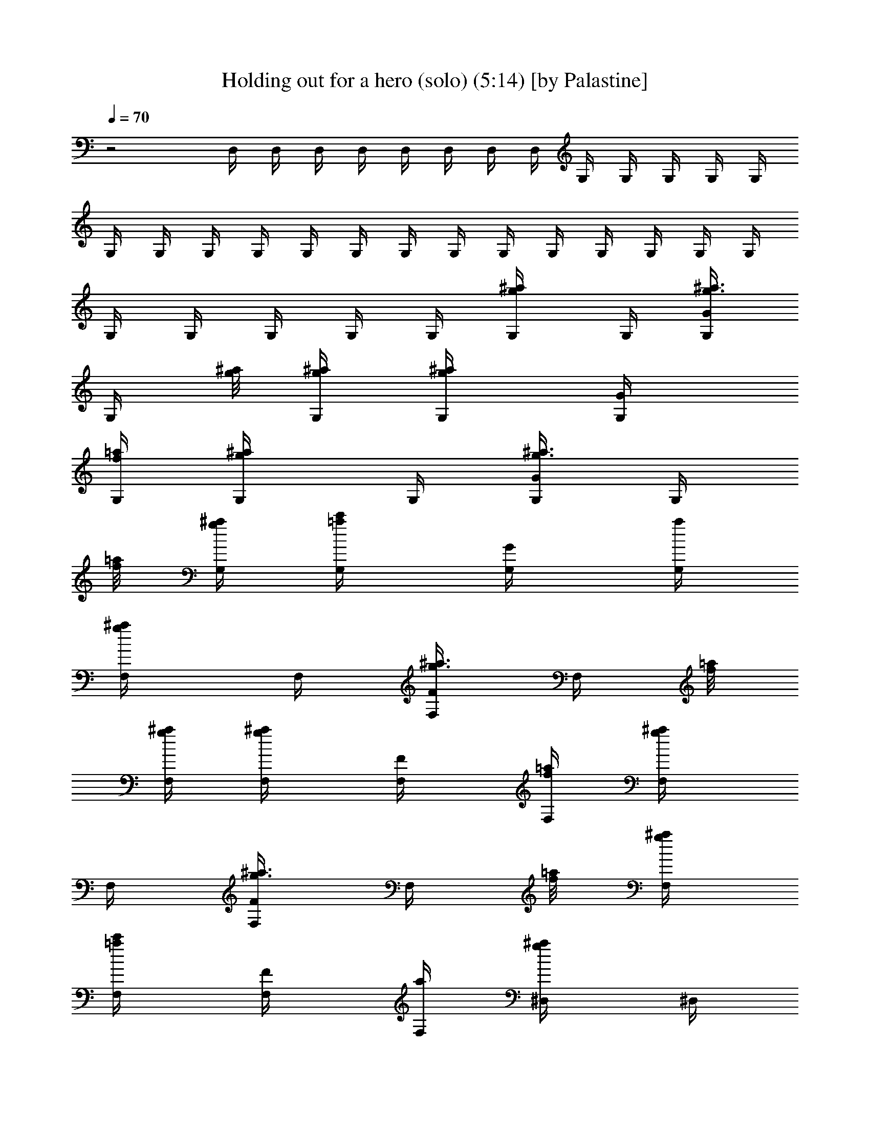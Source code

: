 X:1
T:Holding out for a hero (solo) (5:14) [by Palastine]
Z:By Bonnie Tyler
L:1/4
Q:70
K:C
z2 D,/4 D,/4 D,/4 D,/4 D,/4 D,/4 D,/4 D,/4 G,/4 G,/4 G,/4 G,/4 G,/4
G,/4 G,/4 G,/4 G,/4 G,/4 G,/4 G,/4 G,/4 G,/4 G,/4 G,/4 G,/4 G,/4 G,/4
G,/4 G,/4 G,/4 G,/4 G,/4 [^a/2g/2G,/4] G,/4 [^a3/8g3/8G/2G,/4]
[G,/4z/8] [^a/8g/8] [^a/4g/4G,/4] [^a/2g/2G,/4] [G/2G,/4]
[=a/4f/4G,/4] [^a/2g/2G,/4] G,/4 [^a3/8g3/8G/2G,/4] [G,/4z/8]
[=a/8f/8] [^a/4g/4G,/4] [c'/2=a/2G,/4] [G/2G,/4] [a/4G,/4]
[^a/2g/2F,/4] F,/4 [^a3/8g3/8F/2F,/4] [F,/4z/8] [=a/8f/8]
[^a/4g/4F,/4] [^a/2g/2F,/4] [F/2F,/4] [=a/4f/4F,/4] [^a/2g/2F,/4]
F,/4 [^a3/8g3/8F/2F,/4] [F,/4z/8] [=a/8f/8] [^a/4g/4F,/4]
[c'/2=a/2F,/4] [F/2F,/4] [a/4F,/4] [^a/2g/2^D,/4] ^D,/4
[^a3/8g3/8^D/2^D,/4] [^D,/4z/8] [=a/8f/8] [^a/4g/4^D,/4]
[^a/2g/2^D,/4] [^D/2^D,/4] [=a/4f/4^D,/4] [^a/2g/2^D,/4] ^D,/4
[^a3/8g3/8^D/2^D,/4] [^D,/4z/8] [=a/8f/8] [^a/4g/4^D,/4]
[c'/2=a/2^D,/4] [^D/2^D,/4] [a/4^D,/4] [d/2^a/2=D,/4] D,/4
[d3/8^a3/8=D/2D,/4] [D,/4z/8] [c'/8=a/8] [d/4^a/4D,/4] [d/2^a/2D,/4]
[D/2D,/4] [c'/4=a/4D,/4] [^d/2c'/2D,/4] D,/4 [=d/4^a/4D/2D,/4]
[c'/2=a/2D,/4] D,/4 [^a/4g/4D,/4] [=a/2^f/2D/2D,/4] D,/4
[^a/2g/2G,/4] G,/4 [^a3/8g3/8G/2G,/4] [G,/4z/8] [^a/8g/8]
[^a/4g/4G,/4] [^a/2g/2G,/4] [G/2G,/4] [=a/4=f/4G,/4] [^a/2g/2G,/4]
G,/4 [^a3/8g3/8G/2G,/4] [G,/4z/8] [=a/8f/8] [^a/4g/4G,/4]
[c'/2=a/2G,/4] [G/2G,/4] [a/4G,/4] [^a/2g/2F,/4] F,/4
[^a3/8g3/8F/2F,/4] [F,/4z/8] [=a/8f/8] [^a/4g/4F,/4] [^a/2g/2F,/4]
[F/2F,/4] [=a/4f/4F,/4] [^a/2g/2F,/4] F,/4 [^a3/8g3/8F/2F,/4]
[F,/4z/8] [=a/8f/8] [^a/4g/4F,/4] [c'/2=a/2F,/4] [F/2F,/4] [a/4F,/4]
[^a/2g/2^D,/4] ^D,/4 [^a3/8g3/8^D/2^D,/4] [^D,/4z/8] [=a/8f/8]
[^a/4g/4^D,/4] [^a/2g/2^D,/4] [^D/2^D,/4] [=a/4f/4^D,/4]
[^a/2g/2^D,/4] ^D,/4 [^a3/8g3/8^D/2^D,/4] [^D,/4z/8] [=a/8f/8]
[^a/4g/4^D,/4] [c'/2=a/2^D,/4] [^D/2^D,/4] [a/4^D,/4] [d/2^a/2=D,/4]
D,/4 [d3/8^a3/8=D/2D,/4] [D,/4z/8] [c'/8=a/8] [d/4^a/4D,/4]
[d/2^a/2D,/4] [D/2D,/4] [c'/4=a/4D,/4] [^d/2c'/2D,/4] D,/4
[=d/4^a/4D/2D,/4] [c'/2=a/2D,/4] D,/4 [^a/8g/4D,/4] ^a/8
[=a/8g/8^f/2D/2D,/4=f/8] [^a/8=a/8g/8f/8^d/8=d/8]
[f/8^d/8=d/8c'/8^a/8=a/4] ^A/8 G,/4 G/4 [d/4^A/4G,/4] [d/4^A/4G/4]
[d/2^A/2G,/4] G/4 [d/4^A/4G,/4] [d/2^A/2G/4] G,/4 [d/2^A/2G/4] G,/4
[^d3/4^A3/4G/4] G,/4 G/4 [=d/2^A/2G,/4] G/4 [^d/2=A3/2F,/4] F/4
[=d/4F,/4] [d/4F/4] [c/2F,/4] F/4 [c/4F,/4] [d5/4A5/4F/4] F,/4 F/4
F,/4 F/4 F,/4 F/4 F,/4 F/4 [f/2^A/2G/2^D,/4] ^D/4 [^d/4^A/4G/4^D,/4]
[^d/2^A/2G/2^D/4] ^D,/4 [^d/2^A/2G/2^D/4] ^D,/4 [f3/4^A3/4G3/4^D/4]
^D,/4 ^D/4 [^d/4^A/4G/4^D,/4] [^d3/4^A3/4G3/4^D/4] ^D,/4 ^D/4
[^d/4^A/4G/4^D,/4] [=d3/4=A3/4^F3/4^D/4] =D,/4 =D/4 [d/4A/4^F/4D,/4]
[d3/4A3/4^F3/4D/4] D,/4 D/4 [c/4G/4D,/4] [d5/4A5/4^F5/4D/4] D,/4 D/4
D,/4 D/4 ^F,/4 ^F/4 ^F,/4 ^F/4 G,/4 G/4 [g/4d/4^A/4G,/4]
[g/4d/4^A/4G/4] [g/2d/2^A/2G,/4] G/4 [g/4d/4^A/4G,/4]
[g3/4d3/4^A3/4G/4] G,/4 G/4 [ad^AG,/4] G/4 G,/4 G/4 [g/4^A/4G,/4]
[g3/4^A3/4G/4] D,/4 D/4 [f/4=A/4D,/4] [f3/4A3/4D/4] D,/4 D/4
[d/4D,/4] [f5/4A5/4D/4] D,/4 D/4 D,/4 D/4 D,/4 D/4 D,/4 D/4 C,/4 C/4
[g/4^d/4c/4C,/4] [g/4^d/4c/4C/4] [g/2^d/2c/2C,/4] C/4
[g/4^d/4c/4C,/4] [g/2^d/2c/2C/4] C,/4 [g/4^d/4c/4C/4]
[g/4^d/4c/4C,/4] [g/2^d/2c/2C/4] C,/4 [a/4C/4] [^a/2C,/4] C/4
[^a/2^f/2=d/2D,/4] D/4 [=a/4^f/2d/2D,/4] [a/4D/4] [a/4^f/4d/4D,/4]
[g/2D/4] D,/4 [a5/4d5/4^f5/4D/4] D,/4 D/4 D,/4 D/4 D,/4 [g/4D/4]
[g/2D,/4] [=f/4D/4] [g/2d/2^A/2G,/4] G/4 [g/2d/2^A/2G,/4] G/4 G,/4
[f/2c/2=A/2G/4] G,/4 [^A/2d/2g/2G/4] G,/4 [g/4d/4^A/4G/4]
[g/4d/4^A/4G,/4] [g/4d/4^A/4G/4] [g/4d/4^A/4G,/4] [g/4d/4^A/4G/4]
[g/4d/4^A/4G,/4] [g/2d/2^A/2G/4] D,/4 [f/4=A/4D/4] [f/4A/4D,/4]
[f/4A/4D/4] [f/4A/4D,/4] [f/4A/4D/4] [d/4D,/4] [f/2A/2D/4] D,/4
[g/4A/4D/4] D,/4 D/4 D,/4 D/4 [f/4D,/4] [f/2G/2D/4] ^D,/4
[^d/4G/4^D/4] [^d/4G/4^D,/4] [^d/2G/2^D/4] ^D,/4 [^d/4G/4^D/4]
[^d/4G/4^D,/4] [f/2G/2^D/4] ^D,/4 [^d/4G/4^D/4] [^d/4G/4^D,/4]
[^d/2G/2^D/4] ^D,/4 [^d/4G/4^D/4] [^d/4G/4^D,/4] [=d/2=F/2^A/2^D/4]
^A,/4 [d/4^A/4F/4^A,/4] [d/4^A/4F/4^A,/4] [d/2^A/2F/2^A,/4] ^A,/4
[c/4^A,/4] [^A/4^A,/4] [c/2^A,/4] =F,/4 [d/4=A/4F/4] F,/4 F/4 F,/4
[^a/4F/4] [^a/4F,/4] [=a/4F/4] [g/2d/2^A/2G,/4] G/4 [g/2d/2^A/2G,/4]
G/4 G,/4 [f/2c/2=A/2G/4] G,/4 [^A/2d/2g/2G/4] G,/4 [g/4d/4^A/4G/4]
[g/4d/4^A/4G,/4] [g/4d/4^A/4G/4] [g/4d/4^A/4G,/4] [g/4d/4^A/4G/4]
[g/4d/4^A/4G,/4] [g/2d/2^A/2G/4] =D,/4 [f/4=A/4=D/4] [f/4A/4D,/4]
[f/4A/4D/4] [f/4A/4D,/4] [f/4A/4D/4] [d/4D,/4] [f/2A/2D/4] D,/4
[g/4A/4D/4] D,/4 D/4 D,/4 D/4 [f/4D,/4] [f/2G/2D/4] ^D,/4
[^d/4G/4^D/4] [^d/4G/4^D,/4] [^d/2G/2^D/4] ^D,/4 [^d/4G/4^D/4]
[^d/4G/4^D,/4] [f/2G/2^D/4] ^D,/4 [^d/4G/4^D/4] [^d/4G/4^D,/4]
[^d/2G/2^D/4] ^D,/4 [^d/4G/4^D/4] [^d/4G/4^D,/4] [=d/2F/2^A/2^D/4]
^A,/4 [d/4^A/4F/4^A,/4] [d/4^A/4F/4^A,/4] [d/2^A/2F/2^A,/4] ^A,/4
[c/4^A,/4] [^A/4^A,/4] [c/2^A,/4] F,/4 [d/4=A/4F/4] F,/4 F/4
[c3/8F,/2] [^A/4z/8] [F/2z/8] =A3/8 [^A/4^a/2g/2G,/2] =A/4
[G/2^a3/8g3/8] [^a/8g/8] [^a/4g/4G,/2] [^a/2g/2z/4] [G/2z/4]
[=a/4f/4] [^a/2g/2G,/2] [^a3/8g3/8G/2] [=a/8f/8] [^a/4g/4G,/2]
[c'/2=a/2z/4] [G/2z/4] a/4 [^a/2g/2F,/2] [^a3/8g3/8F/2] [=a/8f/8]
[^a/4g/4F,/2] [^a/2g/2z/4] [F/2z/4] [=a/4f/4] [^a/2g/2F,/2]
[^a3/8g3/8F/2] [=a/8f/8] [^a/4g/4F,/2] [c'/2=a/2z/4] [F/2z/4] a/4
[^a/2g/2^D,/2] [^a3/8g3/8^D/2] [=a/8f/8] [^a/4g/4^D,/2] [^a/2g/2z/4]
[^D/2z/4] [=a/4f/4] [^a/2g/2^D,/2] [^a3/8g3/8^D/2] [=a/8f/8]
[^a/4g/4^D,/2] [c'/2=a/2z/4] [^D/2z/4] a/4 [d/2^a/2=D,/2]
[d3/8^a3/8=D/2] [c'/8=a/8] [d/4^a/4D,/2] [d/2^a/2z/4] [D/2z/4]
[c'/4=a/4] [^d/2c'/2D,/2] [=d/4^a/4D/2] [c'/2=a/2z/4] [D,/2z/4]
[^a/4g/4] [=a/2^f/2D/2] G,/4 G/4 [d/4^A/4G,/4] [d/4^A/4G/4]
[d/2^A/2G,/4] G/4 [d/4^A/4G,/4] [d/2^A/2G/4] G,/4 [d/2^A/2G/4] G,/4
[^d3/4^A3/4G/4] G,/4 G/4 [=d/2^A/2G,/4] G/4 [^d/2=A3/2F,/4] F/4
[=d/4F,/4] [d/4F/4] [c/2F,/4] F/4 [c/4F,/4] [d5/4A5/4F/4] F,/4 F/4
F,/4 F/4 F,/4 F/4 F,/4 F/4 [=f/2^A/2G/2^D,/4] ^D/4 [^d/4^A/4G/4^D,/4]
[^d/2^A/2G/2^D/4] ^D,/4 [^d/2^A/2G/2^D/4] ^D,/4 [f3/4^A3/4G3/4^D/4]
^D,/4 ^D/4 [^d/4^A/4G/4^D,/4] [^d3/4^A3/4G3/4^D/4] ^D,/4 ^D/4
[^d/4^A/4G/4^D,/4] [=d3/4=A3/4^F3/4^D/4] =D,/4 =D/4 [d/4A/4^F/4D,/4]
[d3/4A3/4^F3/4D/4] D,/4 D/4 [c/4G/4D,/4] [d5/4A5/4^F5/4D/4] D,/4 D/4
D,/4 D/4 ^F,/4 ^F/4 ^F,/4 ^F/4 G,/4 G/4 [g/4d/4^A/4G,/4]
[g/4d/4^A/4G/4] [g/2d/2^A/2G,/4] G/4 [g/4d/4^A/4G,/4]
[g3/4d3/4^A3/4G/4] G,/4 G/4 [ad^AG,/4] G/4 G,/4 G/4 [g/4^A/4G,/4]
[g3/4^A3/4G/4] D,/4 D/4 [f/4=A/4D,/4] [f3/4A3/4D/4] D,/4 D/4
[d/4D,/4] [f5/4A5/4D/4] D,/4 D/4 D,/4 D/4 D,/4 D/4 D,/4 D/4 C,/4
[g/4C/4] [g/4^d/4c/4C,/4] [g/4^d/4c/4C/4] [g/2^d/2c/2C,/4] C/4
[g/4^d/4c/4C,/4] [g/2^d/2c/2C/4] C,/4 [g/4^d/4c/4C/4]
[g/4^d/4c/4C,/4] [g/2^d/2c/2C/4] C,/4 [a/4C/4] [^a/2C,/4] C/4
[^a/2^f/2=d/2D,/4] D/4 [=a/4^f/2d/2D,/4] [a/4D/4] [a/4^f/4d/4D,/4]
[g/2D/4] D,/4 [a5/4d5/4^f5/4D/4] D,/4 D/4 D,/4 D/4 D,/4 [g/4D/4]
[g/2D,/4] [=f/4D/4] [g/2d/2^A/2G,/4] G/4 [g/2d/2^A/2G,/4] G/4 G,/4
[f/2c/2=A/2G/4] G,/4 [^A/2d/2g/2G/4] G,/4 [g/4d/4^A/4G/4]
[g/4d/4^A/4G,/4] [g/4d/4^A/4G/4] [g/4d/4^A/4G,/4] [g/4d/4^A/4G/4]
[g/4d/4^A/4G,/4] [g/2d/2^A/2G/4] D,/4 [f/4=A/4D/4] [f/4A/4D,/4]
[f/4A/4D/4] [f/4A/4D,/4] [f/4A/4D/4] [d/4D,/4] [f/2A/2D/4] D,/4
[g/4A/4D/4] D,/4 D/4 D,/4 D/4 [f/4D,/4] [f/2G/2D/4] ^D,/4
[^d/4G/4^D/4] [^d/4G/4^D,/4] [^d/2G/2^D/4] ^D,/4 [^d/4G/4^D/4]
[^d/4G/4^D,/4] [f/2G/2^D/4] ^D,/4 [^d/4G/4^D/4] [^d/4G/4^D,/4]
[^d/2G/2^D/4] ^D,/4 [^d/4G/4^D/4] [^d/4G/4^D,/4] [=d/2=F/2^A/2^D/4]
^A,/4 [d/4^A/4F/4^A,/4] [d/4^A/4F/4^A,/4] [d/2^A/2F/2^A,/4] ^A,/4
[c/4^A,/4] [^A/4^A,/4] [c/2^A,/4] =F,/4 [d/4=A/4F/4] F,/4 [c/4F/4]
[d/4F,/4] [f/4F/4] F,/4 [f3/4cA5/4F/4] F,/4 [F/4z/8] ^a/8
[=a/8g/8F,/4f/8^d/8=d/8] [^a/8=a/8g/8f/8^d/8=d/8]
[f/4^d/8=d/8c'/8^a/8=a/8] ^A/8 F,/4 [^a/4F/4] [^a/4F,/4] [=a/4F/4]
[^a/2d/2G,/4] G/4 [^a3/8d3/8G,/4] [G/4z/8] =a/8 [^a/4G,/4] [=a/4G/4]
[g/2G,/4] G/4 G,/4 [^a/4d/4G/4] [^a/4d/4G,/4] [^a/4d/4G/4]
[^a/4d/4G,/4] [=a/4G/4] [g/4G,/4] [g/2=A/2G/4] =D,/4 [f/4A/4=D/4]
[f/4A/4D,/4] [f/4A/4D/4] [f/4A/4D,/4] [f/4A/4D/4] [d/4D,/4]
[f/2A/2D/4] D,/4 [g/4D/4] [G/4C,/4] [F/4C/4] [^A/4^A,/4] [^A/2^A,/4]
=A,/4 [G/4A,/4] G,/4 [G/4D/4G,/4] G,/4 [G/4D/4G,/4] G,/4 [G/4D/4G,/4]
G,/4 [G/4D/4G,/4] G,/4 [G/4D/4G,/4] [G/4G,/4] [F/4G,/4] [^A/4F/4G,/4]
[^A/2F/2G,/4] G,/4 [G/4G,/4] G,/4 [G/4^D/4G,/4] G,/4 [G/4^D/4G,/4]
G,/4 [G/4^D/4G,/4] G,/4 [G/4^D/4G,/4] G,/4 [G/4^D/4G,/4] [G/4G,/4]
[F/4G,/4] [^A/4F/4G,/4] [^A/2F/2G,/4] G,/4 [G3/4^D3/4C3/4G,/4] G,/4
G,/4 [G/4G,/4] [F/4G,/4] [^A/4F/4G,/4] [^A/2F/2G,/4] G,/4
[^D3/4G3/4=A3/4G,/4] G,/4 G,/4 [A/4G,/4] [G/4G,/4] [A/4^D/4C/4G,/4]
[A/2^D/2C/2G,/4] G,/4 [A/2=D/2G,/4] G,/4 [G/4G,/4] [G3/4D3/4G,/4]
G,/4 G,/4 [F/2G,/4] G,/4 [F/2G,/4] G,/4 [G/2D/2G,/4] G,/4 [F/4G,/4]
[^A/4D/4G,/4] [^A/4D/4G,/4] [G/4G,/4] [F/4G,/4] G,/4 [G/4D/4G,/4]
G,/4 [G/4D/4G,/4] G,/4 [G/4D/4G,/4] G,/4 [G/4D/4G,/4] G,/4
[G/4D/4G,/4] [G/4G,/4] [F/4G,/4] [^A/4F/4G,/4] [^A/2F/2G,/4] G,/4
[G/4G,/4] G,/4 [G/4^D/4G,/4] G,/4 [G/4^D/4G,/4] G,/4 [G/4^D/4G,/4]
G,/4 [G/4^D/4G,/4] G,/4 [G/4^D/4G,/4] [G/4G,/4] [F/4G,/4]
[^A/4F/4G,/4] [^A/2F/2G,/4] G,/4 [G3/4^D3/4C3/4G,/4] G,/4 G,/4
[G/4G,/4] [F/4G,/4] [^A/4F/4G,/4] [^A/2F/2G,/4] G,/4
[^D3/4G3/4=A3/4G,/4] G,/4 G,/4 [A/4G,/4] [G/4G,/4] [A/4^D/4C/4G,/4]
[A/2^D/2C/2G,/4] G,/4 [A/2=D/2G,/4] G,/4 [G/4G,/4] [G3/4D3/4G,/4]
G,/4 G,/4 [F/2G,/4] G,/4 [F/2G,/4] G,/4 [G/2D/2G,/4] G,/4 [f/4G,/4]
[^a/4G,/4] [^a/4G,/4] [g/4G,/4] [f/4G,/4] [G,/2z/4] f/4
[g/4d/4^A/4G,/2] f/4 [g/4G,/2] [f/4^d3/4c3/4] [g/4G,/2] f/4
[g/4^A/4G,/2] f/4 [g/4G,/2] [^a5/4=d5/4z/4] G,/2 G,/2 [^D,/2z/4] f/4
[g/4^d/4^A/4^D/2] f/4 [g/4^D,/2] [g/2z/4] [^D/2z/4]
[=d3/4g3/4^d3/4z/4] ^D,/2 [c'/4^D/2] [c'/2g/2^d/2z/4] [^D,/2z/4] ^a/4
[g/2^D/2] [C,/2z/4] g/4 [g/4C/2] [^a/2g/2^d/2z/4] [C,/2z/4] ^a/4
[^a/4C/2] [=a/2=d/2^f/2z/4] [=D,/2z/4] [a/2^f/2d/2z/4] [=D/2z/4]
[a/4^f/4c/4] [a/4^f/4c/4D,/2] [a/2^f/2c/2z/4] [D/2z/4]
[^a3/4d3/4g3/4z/4] G,/2 [g/4G,/2] [g/2d/2^A/2z/4] [G,/2z/4] =f/4
[d/2G,/2] [G,/2z/4] ^a/4 [g/8G,/2] f/8 d/4 [f/8G,/2] d/8 c/4
[c/8G,/2] ^A/8 G/4 [G,/2z/4] f/4 [g/4d/4^A/4G,/2] f/4 [g/4G,/2]
[f/4^d3/4c3/4] [g/4G,/2] f/4 [g/4^A/4G,/2] f/4 [g/4G,/2]
[^a5/4=d5/4z/4] G,/2 G,/2 [^D,/2z/4] f/4 [g/4^d/4^A/4^D/2] f/4
[g/4^D,/2] [g/2z/4] [^D/2z/4] [=d3/4g3/4^d3/4z/4] ^D,/2 [c'/4^D/2]
[c'/2g/2^d/2z/4] [^D,/2z/4] ^a/4 [g/2^D/2] [C,/2z/4] g/4 [g/4C/2]
[^a/2g/2^d/2z/4] [C,/2z/4] ^a/4 [^a/4C/2] [=a/2=d/2^f/2z/4]
[=D,/2z/4] [a/2^f/2d/2z/4] [=D/2z/4] [a/4^f/4c/4] [a/4^f/4c/4D,/2]
[a/2^f/2c/2z/4] [D/2z/4] [^a/2d/2g/2z/4] [G,/2z/4] =a/4 [g/2G,/2]
G,/2 G,/2 [^C,z/4] [^c/4^A/4G/4] [^c/4^A/4G/4] [^c/2^A/2G/2z/4]
[^Cz/4] [^c/4^A/4G/4] [^c/4^A/4G/4] [^A/2e/2^c/2z/4] [^C,z/4]
[e/4^c/4^A/4] [e/4^c/4^A/4] [e/2^c/2^A/2z/4] [^Cz/4] [e/4^c/4^A/4]
[e/4^c/4^A/4] [g/2^c/2e/2z/4] [^C,z/4] [g/4e/4^c/4] [g/4e/4^c/4]
[g/2e/2^c/2z/4] [^Cz/4] [g/4e/4^c/4] [g/4e/4^c/4] [^a/2g/2e/2z/4]
[^C,z/4] [^a/4g/4e/4] [^a/4g/4e/4] [^a/2g/2e/2z/4] [^Cz/4]
[^c/4^a/4g/4] [^c/4^a/4g/4] [d3/4^a3/4g3/4z/4] D,/2
[d3/2^a3/2g3/2D/2] D,/4 D/4 D,/4 D/4 D,/4 [D/4z/8] ^a/8
[=a/8g/8d/8^f/2D,/4=f/8] [^a/8=a/8g/8f/8^d/8=d/8]
[f/8^d/8=d/4c'/8^a/8=a/4] ^A/8 D,/4 [^a/4D/4] [^a/4D,/4] [=a/4D/4]
[g/2d/2^A/2G,/4] G/4 [g/2d/2^A/2G,/4] G/4 G,/4 [f/2=c/2=A/2G/4] G,/4
[g/2d/2^A/2G/4] G,/4 [g/4d/4^A/4G/4] [g/4d/4^A/4G,/4] [g/4d/4^A/4G/4]
[g/4d/4^A/4G,/4] [g/4d/4^A/4G/4] [g/4d/4^A/4G,/4] [g/2d/2^A/2G/4]
D,/4 [f/4=A/4D/4] [f/4A/4D,/4] [f/4A/4D/4] [f/4A/4D,/4] [f/4A/4D/4]
[d/4D,/4] [f/2A/2D/4] D,/4 [g/4A/4D/4] D,/4 D/4 D,/4 D/4 [f/4D,/4]
[f/2G/2D/4] ^D,/4 [^d/4G/4^D/4] [^d/4G/4^D,/4] [^d/2G/2^D/4] ^D,/4
[^d/4G/4^D/4] [^d/4G/4^D,/4] [f/2G/2^D/4] ^D,/4 [^d/4G/4^D/4]
[^d/4G/4^D,/4] [^d/2G/2^D/4] ^D,/4 [^d/4G/4^D/4] [^d/4G/4^D,/4]
[=d/2F/2^A/2^D/4] ^A,/4 [d/4^A/4F/4^A,/4] [d/4^A/4F/4^A,/4]
[d/2^A/2F/2^A,/4] ^A,/4 [c/4^A,/4] [^A/4^A,/4] [c/2^A,/4] F,/4
[d/4=A/4F/4] F,/4 F/4 F,/4 [^a/4F/4] [^a/4F,/4] [=a/4F/4]
[g/2d/2^A/2G,/4] G/4 [g/2d/2^A/2G,/4] G/4 G,/4 [f/2c/2=A/2G/4] G,/4
[g/2d/2^A/2G/4] G,/4 [g/4d/4^A/4G/4] [g/4d/4^A/4G,/4] [g/4d/4^A/4G/4]
[g/4d/4^A/4G,/4] [g/4d/4^A/4G/4] [g/4d/4^A/4G,/4] [g/2d/2^A/2G/4]
=D,/4 [f/4=A/4=D/4] [f/4A/4D,/4] [f/4A/4D/4] [f/4A/4D,/4] [f/4A/4D/4]
[d/4D,/4] [f/2A/2D/4] D,/4 [g/4A/4D/4] D,/4 D/4 D,/4 D/4 [f/4D,/4]
[f/2G/2D/4] ^D,/4 [^d/4G/4^D/4] [^d/4G/4^D,/4] [^d/2G/2^D/4] ^D,/4
[^d/4G/4^D/4] [^d/4G/4^D,/4] [f/2G/2^D/4] ^D,/4 [^d/4G/4^D/4]
[^d/4G/4^D,/4] [^d/2G/2^D/4] ^D,/4 [^d/4G/4^D/4] [^d/4G/4^D,/4]
[=d/2F/2^A/2^D/4] ^A,/4 [d/4^A/4F/4^A,/4] [d/4^A/4F/4^A,/4]
[d/2^A/2F/2^A,/4] ^A,/4 [c/4^A,/4] [^A/4^A,/4] [c/2^A,/4] F,/4
[d/4=A/4F/4z/8] ^a/8 [=a/8g/8F,/4f/8^d/8=d/8]
[^a/8=a/8g/8f/8^d/8=d/8] [f/8^d/8=d/8c'/8^a/8=a/8] ^A/8 F,/4
[^a/4F/4] [^a/4F,/4] [=a/4F/4] [g/2d/2^A/2G,/4] G/4 [g/2d/2^A/2G,/4]
G/4 G,/4 [f/2c/2=A/2G/4] G,/4 [g/2d/2^A/2G/4] G,/4 [g/4d/4^A/4G/4]
[g/4d/4^A/4G,/4] [g/4d/4^A/4G/4] [g/4d/4^A/4G,/4] [g/4d/4^A/4G/4]
[g/4d/4^A/4G,/4] [g/2d/2^A/2G/4] =D,/4 [f/4=A/4=D/4] [f/4A/4D,/4]
[f/4A/4D/4] [f/4A/4D,/4] [f/4A/4D/4] [d/4D,/4] [f/2A/2D/4] D,/4
[g/4A/4D/4] D,/4 D/4 D,/4 D/4 [f/4D,/4] [f/2G/2D/4] ^D,/4
[^d/4G/4^D/4] [^d/4G/4^D,/4] [^d/2G/2^D/4] ^D,/4 [^d/4G/4^D/4]
[^d/4G/4^D,/4] [f/2G/2^D/4] ^D,/4 [^d/4G/4^D/4] [^d/4G/4^D,/4]
[^d/2G/2^D/4] ^D,/4 [^d/4G/4^D/4] [^d/4G/4^D,/4] [=d/2F/2^A/2^D/4]
^A,/4 [d/4^A/4F/4^A,/4] [d/4^A/4F/4^A,/4] [d/2^A/2F/2^A,/4] ^A,/4
[c/4^A,/4] [^A/4^A,/4] [c/2^A,/4] F,/4 [d/4=A/4F/4] F,/4 F/4 F,/4
[^a/4F/4] [^a/4F,/4] [=a/4F/4] [g/2d/2^A/2G,/4] G/4 [g/2d/2^A/2G,/4]
G/4 G,/4 [f/2c/2=A/2G/4] G,/4 [g/2d/2^A/2G/4] G,/4 [g/4d/4^A/4G/4]
[g/4d/4^A/4G,/4] [g/4d/4^A/4G/4] [g/4d/4^A/4G,/4] [g/4d/4^A/4G/4]
[g/4d/4^A/4G,/4] [g/2d/2^A/2G/4] =D,/4 [f/4=A/4=D/4] [f/4A/4D,/4]
[f/4A/4D/4] [f/4A/4D,/4] [f/4A/4D/4] [d/4D,/4] [f/2A/2D/4] D,/4
[g/4A/4D/4] D,/4 D/4 D,/4 D/4 [f/4D,/4] [f/2G/2D/4] ^D,/4
[^d/4G/4^D/4] [^d/4G/4^D,/4] [^d/2G/2^D/4] ^D,/4 [^d/4G/4^D/4]
[^d/4G/4^D,/4] [f/2G/2^D/4] ^D,/4 [^d/4G/4^D/4] [^d/4G/4^D,/4]
[^d/2G/2^D/4] ^D,/4 [^d/4G/4^D/4] [^d/4G/4^D,/4] [=d/2F/2^A/2^D/4]
^A,/4 [d/4^A/4F/4^A,/4] [d/4^A/4F/4^A,/4] [d/2^A/2F/2^A,/4] ^A,/4
[c/4^A,/4] [^A/4^A,/4] [c/2^A,/4] F,/4 [d/4=A/4F/4] F,/4 F/4 F,/4
[^a/4F/4] [^a/4F,/4] [=a/4F/4] [g/2d/2^A/2G,/4] G/4 [g/2d/2^A/2G,/4]
G/4 G,/4 [f/2c/2=A/2G/4] G,/4 [^A/2g/2d/2G/4] G,/4 [g/4d/4^A/4G/4]
[g/4d/4^A/4G,/4] [g/4d/4^A/4G/4] [g/4d/4^A/4G,/4] [g/4d/4^A/4G/4]
[g/4d/4^A/4G,/4] [g/2d/2^A/2G/4] =D,/4 [f/4=A/4=D/4] [f/4A/4D,/4]
[f/4A/4D/4] [f/4A/4D,/4] [f/4A/4D/4] [d/4D,/4] [f/2A/2D/4] D,/4
[g/4A/4D/4] D,/4 D/4 D,/4 D/4 D,/4 D/4 [^D,2z/4] ^D/4 ^D/4 ^D/4 ^D/4
^D/4 ^D/4 ^D/4 [^D,z/4] ^D/4 ^D/4 ^D/4 [^D,z/2] ^D/2 ^A,/4 ^A,/4
^A,/4 ^A,/4 ^A,/4 ^A,/4 ^A,/4 ^A,/4 [F,z/4] F/4 F/4 F/4 [F,z/2] F/2
[G,2z/4] G/4 G/4 G/4 G/4 G/4 G/4 G/4 [G,z/4] G/4 G/4 G/4 [G,z/2] G/2
[=D,2z/4] =D/4 D/4 D/4 D/4 D/4 D/4 D/4 [D,z/4] D/4 D/4 D/4 [D,z/2]
D/2 [^D,2z/4] ^D/4 ^D/4 ^D/4 ^D/4 ^D/4 ^D/4 ^D/4 [^D,z/4] ^D/4 ^D/4
^D/4 [^D,z/2] ^D/2 ^A,/4 ^A,/4 ^A,/4 ^A,/4 ^A,/4 ^A,/4 ^A,/4 ^A,/4
[F,z/4] F/4 F/4 F/4 [F,z/2] F/2 [G,2z/4] G/4 G/4 G/4 G/4 G/4 G/4 G/4
[G,z/4] G/4 G/4 G/4 [G,z/2] G/2 [=D,2z/4] =D/4 D/4 D/4 D/4 D/4 D/4
D/4 [D,z/4] D/4 D/4 D/4 [D,z/2] D/2 [^D,2z/4] ^D/4 ^D/4 ^D/4 ^D/4
^D/4 ^D/4 ^D/4 [^D,z/4] ^D/4 ^D/4 ^D/4 [^D,z/2] ^D/2 ^A,/4 ^A,/4
^A,/4 ^A,/4 ^A,/4 ^A,/4 ^A,/4 ^A,/4 [F,z/4] F/4 F/4 F/4 [F,z/2] F/2 
